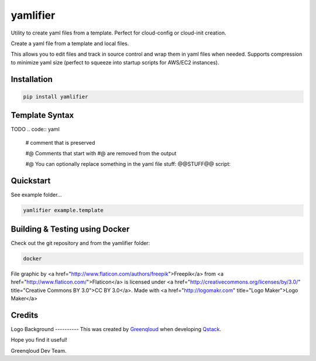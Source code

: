 yamlifier
==============

Utility to create yaml files from a template. Perfect for cloud-config or cloud-init creation.

Create a yaml file from a template and local files.

This allows you to edit files and track in source control and wrap them in yaml files when needed.
Supports compression to minimize yaml size (perfect to squeeze into startup scripts for AWS/EC2 instances).

.. image:: logo.png
    :alt: File graphic by href="http://www.flaticon.com/authors/freepik - made by http://logomakr.com

Installation
------------

.. code:: bash

    pip install yamlifier


Template Syntax
---------------

TODO
.. code:: yaml
    # comment that is preserved

    #@ Comments that start with #@ are removed from the output

    #@ You can optionally replace something in the yaml file
    stuff: @@STUFF@@
    script:

Quickstart
----------
See example folder...

.. code:: bash

    yamlifier example.template


Building & Testing using Docker
-------------------------------

Check out the git repository and from the yamlifier folder:

.. code:: bash

    docker

File graphic by <a href="http://www.flaticon.com/authors/freepik">Freepik</a> from <a href="http://www.flaticon.com/">Flaticon</a> is licensed under <a href="http://creativecommons.org/licenses/by/3.0/" title="Creative Commons BY 3.0">CC BY 3.0</a>. Made with <a href="http://logomakr.com" title="Logo Maker">Logo Maker</a>

Credits
-------

Logo
Background
----------
This was created by `Greenqloud`_ when developing `Qstack`_.

.. _Greenqloud: https://www.greenqloud.com/
.. _Qstack: https://qstack.com/

Hope you find it useful!

Greenqloud Dev Team.